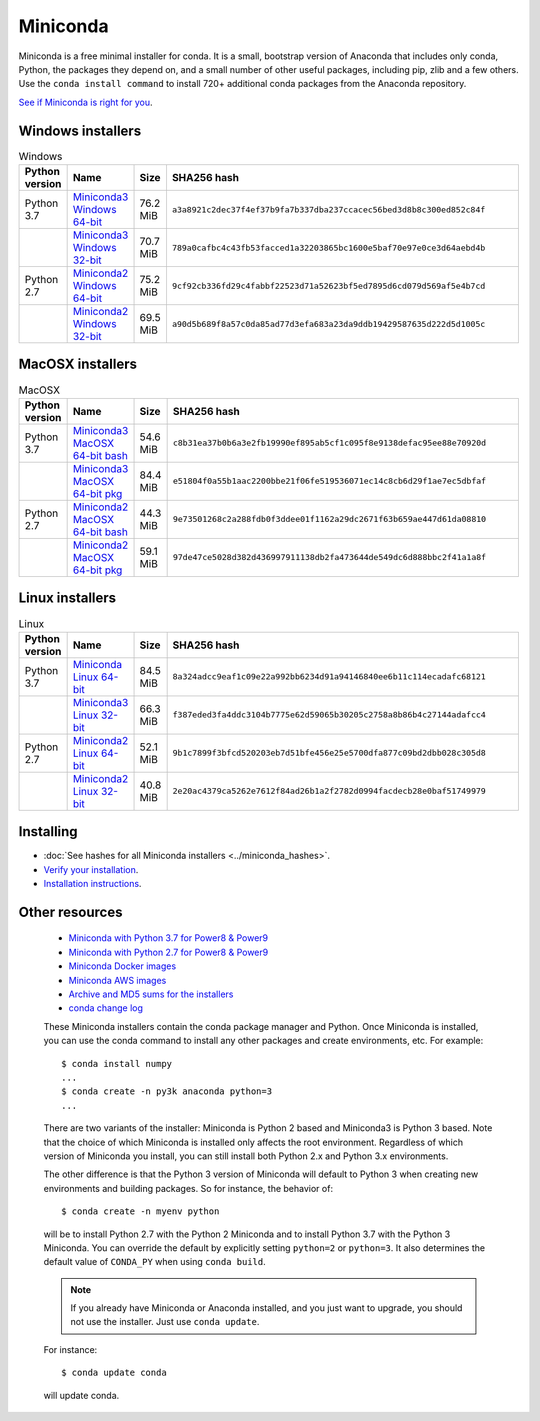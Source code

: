 =========
Miniconda
=========

Miniconda is a free minimal installer for conda. It is a small, bootstrap
version of Anaconda that includes only conda, Python, the packages they depend
on, and a small number of other useful packages, including pip, zlib and a
few others. Use the ``conda install command`` to install 720+ additional conda
packages from the Anaconda repository.

`See if Miniconda is right for you <https://docs.conda.io/projects/conda/en/latest/user-guide/install/download.html#anaconda-or-miniconda>`_.

Windows installers
==================

.. csv-table:: Windows
   :header: Python version,Name,Size,SHA256 hash
   :widths: 5, 10, 5, 80

   Python 3.7,`Miniconda3 Windows 64-bit <https://repo.anaconda.com/miniconda/Miniconda3-latest-Windows-x86_64.exe>`_,76.2 MiB,``a3a8921c2dec37f4ef37b9fa7b337dba237ccacec56bed3d8b8c300ed852c84f``
   ,`Miniconda3 Windows 32-bit <https://repo.anaconda.com/miniconda/Miniconda3-latest-Windows-x86.exe>`_,70.7 MiB,``789a0cafbc4c43fb53facced1a32203865bc1600e5baf70e97e0ce3d64aebd4b``
   Python 2.7,`Miniconda2 Windows 64-bit <https://repo.anaconda.com/miniconda/Miniconda2-latest-Windows-x86_64.exe>`_,75.2 MiB,``9cf92cb336fd29c4fabbf22523d71a52623bf5ed7895d6cd079d569af5e4b7cd``
   ,`Miniconda2 Windows 32-bit <https://repo.anaconda.com/miniconda/Miniconda2-latest-Windows-x86.exe>`_,69.5 MiB,``a90d5b689f8a57c0da85ad77d3efa683a23da9ddb19429587635d222d5d1005c``


MacOSX installers
=================

.. csv-table:: MacOSX
   :header: Python version,Name,Size,SHA256 hash
   :widths: 5, 10, 5, 80

   Python 3.7,`Miniconda3 MacOSX 64-bit bash <https://repo.anaconda.com/miniconda/Miniconda3-latest-MacOSX-x86_64.sh>`_,54.6 MiB,``c8b31ea37b0b6a3e2fb19990ef895ab5cf1c095f8e9138defac95ee88e70920d``
   ,`Miniconda3 MacOSX 64-bit pkg <https://repo.anaconda.com/miniconda/Miniconda3-latest-MacOSX-x86_64.pkg>`_,84.4 MiB,``e51804f0a55b1aac2200bbe21f06fe519536071ec14c8cb6d29f1ae7ec5dbfaf``
   Python 2.7,`Miniconda2 MacOSX 64-bit bash <https://repo.anaconda.com/miniconda/Miniconda2-latest-MacOSX-x86_64.sh>`_,44.3 MiB,``9e73501268c2a288fdb0f3ddee01f1162a29dc2671f63b659ae447d61da08810``
   ,`Miniconda2 MacOSX 64-bit pkg <https://repo.anaconda.com/miniconda/Miniconda2-latest-MacOSX-x86_64.pkg>`_,59.1 MiB,``97de47ce5028d382d436997911138db2fa473644de549dc6d888bbc2f41a1a8f``

Linux installers
================

.. csv-table:: Linux
   :header: Python version,Name,Size,SHA256 hash
   :widths: 5, 10, 5, 80

   Python 3.7,`Miniconda Linux 64-bit <https://repo.anaconda.com/miniconda/Miniconda3-latest-Linux-x86_64.sh>`_,84.5 MiB,``8a324adcc9eaf1c09e22a992bb6234d91a94146840ee6b11c114ecadafc68121``
   ,`Miniconda3 Linux 32-bit <https://repo.anaconda.com/miniconda/Miniconda3-latest-Linux-x86.sh>`_,66.3 MiB,``f387eded3fa4ddc3104b7775e62d59065b30205c2758a8b86b4c27144adafcc4``
   Python 2.7,`Miniconda2 Linux 64-bit <https://repo.anaconda.com/miniconda/Miniconda2-latest-Linux-x86_64.sh>`_,52.1 MiB,``9b1c7899f3bfcd520203eb7d51bfe456e25e5700dfa877c09bd2dbb028c305d8``
   ,`Miniconda2 Linux 32-bit <https://repo.anaconda.com/miniconda/Miniconda2-latest-Linux-x86.sh>`_,40.8 MiB,``2e20ac4379ca5262e7612f84ad26b1a2f2782d0994facdecb28e0baf51749979``

Installing
==========
- :doc:`See hashes for all Miniconda installers <../miniconda_hashes>`.
- `Verify your installation <https://conda.io/projects/conda/en/latest/user-guide/install/download.html#cryptographic-hash-verification>`_.
- `Installation
  instructions <https://conda.io/projects/conda/en/latest/user-guide/install/index.html>`__.

Other resources
===============

 -  `Miniconda with Python 3.7 for Power8 &
    Power9 <https://repo.anaconda.com/miniconda/Miniconda3-latest-Linux-ppc64le.sh>`__
 -  `Miniconda with Python 2.7 for Power8 &
    Power9 <https://repo.anaconda.com/miniconda/Miniconda2-latest-Linux-ppc64le.sh>`__
 -  `Miniconda Docker
    images <https://hub.docker.com/r/continuumio/>`__
 -  `Miniconda AWS
    images <https://aws.amazon.com/marketplace/seller-profile?id=29f81979-a535-4f44-9e9f-6800807ad996>`__
 -  `Archive and MD5 sums for the
    installers <https://repo.anaconda.com/miniconda/>`__
 -  `conda change
    log <https://conda.io/projects/continuumio-conda/en/latest/release-notes.html>`__

 These Miniconda installers contain the conda
 package manager and Python. Once Miniconda is
 installed, you can use the conda command to install
 any other packages and create environments, etc.
 For example:

 .. container:: highlight-bash notranslate

    .. container:: highlight

       ::

          $ conda install numpy
          ...
          $ conda create -n py3k anaconda python=3
          ...

 There are two variants of the installer: Miniconda
 is Python 2 based and Miniconda3 is Python 3 based.
 Note that the choice of which Miniconda is
 installed only affects the root environment.
 Regardless of which version of Miniconda you
 install, you can still install both Python 2.x and
 Python 3.x environments.

 The other difference is that the Python 3 version
 of Miniconda will default to Python 3 when creating
 new environments and building packages. So for
 instance, the behavior of:

 .. container:: highlight-bash notranslate

    .. container:: highlight

       ::

          $ conda create -n myenv python

 will be to install Python 2.7 with the Python 2
 Miniconda and to install Python 3.7 with the Python
 3 Miniconda. You can override the default by
 explicitly setting ``python=2`` or ``python=3``. It
 also determines the default value of ``CONDA_PY``
 when using ``conda build``.

 .. note::
    If you already have Miniconda or Anaconda
    installed, and you just want to upgrade, you should
    not use the installer. Just use ``conda update``.
 
 For instance:

 .. container:: highlight-bash notranslate

    .. container:: highlight

       ::

          $ conda update conda

 will update conda.
